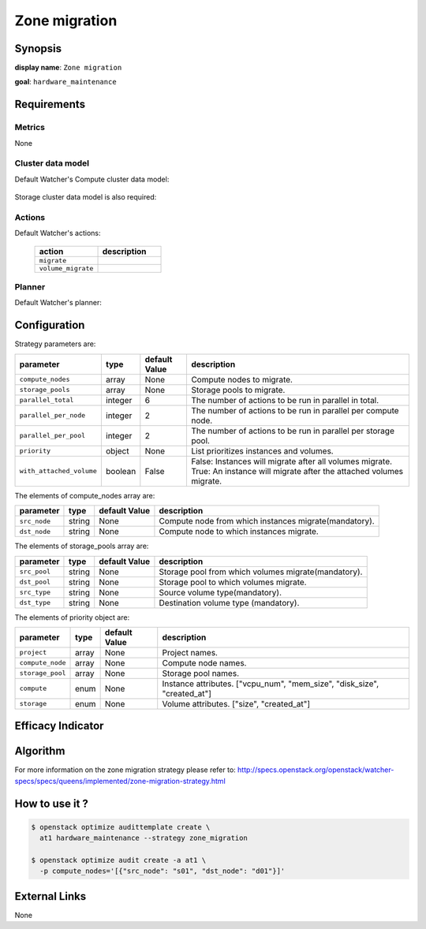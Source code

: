 ==============
Zone migration
==============

Synopsis
--------

**display name**: ``Zone migration``

**goal**: ``hardware_maintenance``

    .. watcher-term:: watcher.decision_engine.strategy.strategies.zone_migration.ZoneMigration

Requirements
------------

Metrics
*******

None

Cluster data model
******************

Default Watcher's Compute cluster data model:

    .. watcher-term:: watcher.decision_engine.model.collector.nova.NovaClusterDataModelCollector

Storage cluster data model is also required:

    .. watcher-term:: watcher.decision_engine.model.collector.cinder.CinderClusterDataModelCollector

Actions
*******


Default Watcher's actions:

    .. list-table::
       :widths: 30 30
       :header-rows: 1

       * - action
         - description
       * - ``migrate``
         - .. watcher-term:: watcher.applier.actions.migration.Migrate
       * - ``volume_migrate``
         - .. watcher-term:: watcher.applier.actions.volume_migration.VolumeMigrate

Planner
*******

Default Watcher's planner:

    .. watcher-term:: watcher.decision_engine.planner.weight.WeightPlanner

Configuration
-------------

Strategy parameters are:

======================== ======== ============= ==============================
parameter                type     default Value description
======================== ======== ============= ==============================
``compute_nodes``        array    None          Compute nodes to migrate.
``storage_pools``        array    None          Storage pools to migrate.
``parallel_total``       integer  6             The number of actions to be
                                                run in parallel in total.
``parallel_per_node``    integer  2             The number of actions to be
                                                run in parallel per compute
                                                node.
``parallel_per_pool``    integer  2             The number of actions to be
                                                run in parallel per storage
                                                pool.
``priority``             object   None          List prioritizes instances
                                                and volumes.
``with_attached_volume`` boolean  False         False: Instances will migrate
                                                after all volumes migrate.
                                                True: An instance will migrate
                                                after the attached volumes
                                                migrate.
======================== ======== ============= ==============================

The elements of compute_nodes array are:

============= ======= =============== =============================
parameter     type    default Value   description
============= ======= =============== =============================
``src_node``  string    None          Compute node from which
                                      instances migrate(mandatory).
``dst_node``  string    None          Compute node to which
                                      instances migrate.
============= ======= =============== =============================

The elements of storage_pools array are:

============= ======= =============== ==============================
parameter     type    default Value   description
============= ======= =============== ==============================
``src_pool``  string    None          Storage pool from which
                                      volumes migrate(mandatory).
``dst_pool``  string    None          Storage pool to which
                                      volumes migrate.
``src_type``  string    None          Source volume type(mandatory).
``dst_type``  string    None          Destination volume type
                                      (mandatory).
============= ======= =============== ==============================

The elements of priority object are:

================ ======= =============== ======================
parameter        type    default Value   description
================ ======= =============== ======================
``project``      array   None            Project names.
``compute_node`` array   None            Compute node names.
``storage_pool`` array   None            Storage pool names.
``compute``      enum    None            Instance attributes.
                                         |compute|
``storage``      enum    None            Volume attributes.
                                         |storage|
================ ======= =============== ======================

.. |compute| replace:: ["vcpu_num", "mem_size", "disk_size", "created_at"]
.. |storage| replace:: ["size", "created_at"]

Efficacy Indicator
------------------

.. watcher-func::
  :format: literal_block

  watcher.decision_engine.goal.efficacy.specs.HardwareMaintenance.get_global_efficacy_indicator

Algorithm
---------

For more information on the zone migration strategy please refer
to: http://specs.openstack.org/openstack/watcher-specs/specs/queens/implemented/zone-migration-strategy.html

How to use it ?
---------------

.. code-block:: shell

    $ openstack optimize audittemplate create \
      at1 hardware_maintenance --strategy zone_migration

    $ openstack optimize audit create -a at1 \
      -p compute_nodes='[{"src_node": "s01", "dst_node": "d01"}]'

External Links
--------------

None
